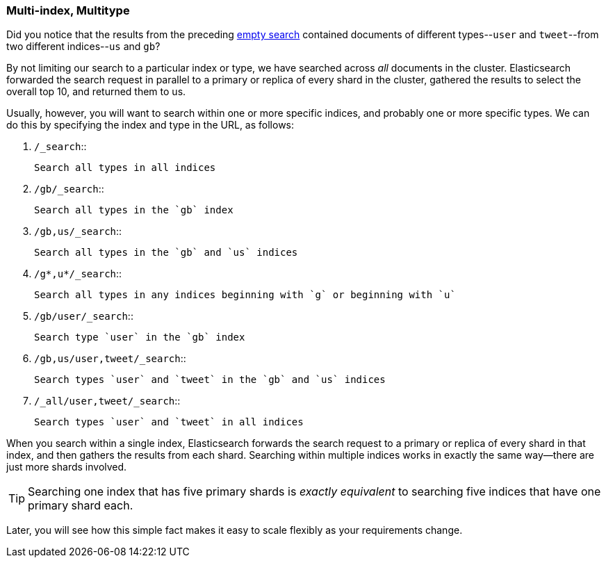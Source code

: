 [[multi-index-multi-type]]
=== Multi-index, Multitype

Did you notice that the results from the preceding <<empty-search,empty search>> 
contained documents ((("searching", "multi-index, multi-type search")))of different types--`user` and `tweet`--from two
different indices--`us` and `gb`?

By not limiting our search to a particular index or type, we have searched
across _all_ documents in the cluster. Elasticsearch forwarded the search
request in parallel to a primary or replica of every shard in the cluster,
gathered the results to select the overall top 10, and returned them to us.

Usually, however, you will((("types", "specifying in search requests")))((("indexes", "specifying in search requests"))) want to search within one or more specific indices,
and probably one or more specific types. We can do this by specifying the
index and type in the URL, as follows:

[horizontal]
1. `/_search`::

    Search all types in all indices

2. `/gb/_search`::

    Search all types in the `gb` index

3. `/gb,us/_search`::

    Search all types in the `gb` and `us` indices

4. `/g*,u*/_search`::

    Search all types in any indices beginning with `g` or beginning with `u`

5. `/gb/user/_search`::

    Search type `user` in the `gb` index

6. `/gb,us/user,tweet/_search`::

    Search types `user` and `tweet` in the `gb` and `us` indices

7. `/_all/user,tweet/_search`::

    Search types `user` and `tweet` in all indices


When you search within a single index, Elasticsearch forwards the search
request to a primary or replica of every shard in that index, and then gathers the
results from each shard. Searching within multiple indices works in exactly
the same way--there are just more shards involved.

[TIP]
================================================

Searching one index that has five primary shards is _exactly equivalent_ to
searching five indices that have one primary shard each.

================================================

Later, you will see how this simple fact makes it easy to scale flexibly
as your requirements change.

